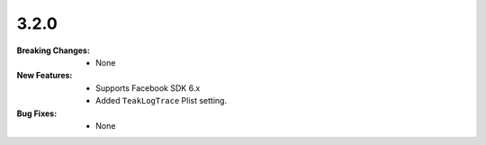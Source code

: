 3.2.0
-----
:Breaking Changes:
    * None
:New Features:
    * Supports Facebook SDK 6.x
    * Added ``TeakLogTrace`` Plist setting.
:Bug Fixes:
    * None

